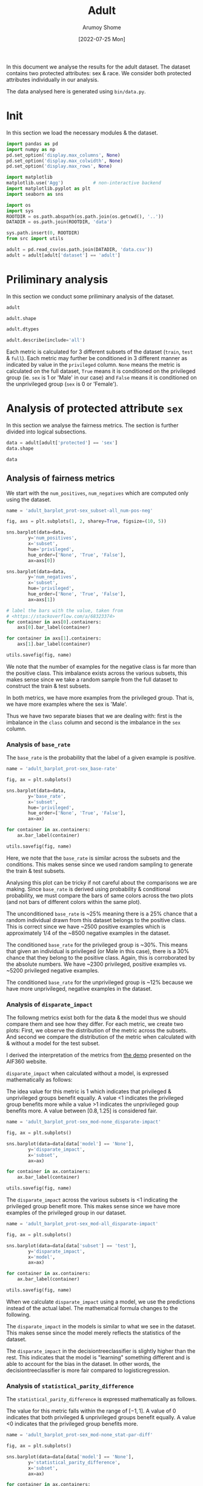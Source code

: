 #+title: Adult
#+author: Arumoy Shome
#+date: [2022-07-25 Mon]
#+property: header-args:python :python python3 :session *sh21qual-adult* :exports both :eval never-export

In this document we analyse the results for the adult dataset. The
dataset contains two protected attributes: sex & race. We consider
both protected attributes individually in our analysis.

The data analysed here is generated using =bin/data.py=.

* Init
In this section we load the necessary modules & the dataset.

#+begin_src python :results silent
  import pandas as pd
  import numpy as np
  pd.set_option('display.max_columns', None)
  pd.set_option('display.max_colwidth', None)
  pd.set_option('display.max_rows', None)

  import matplotlib
  matplotlib.use('Agg')           # non-interactive backend
  import matplotlib.pyplot as plt
  import seaborn as sns

  import os
  import sys
  ROOTDIR = os.path.abspath(os.path.join(os.getcwd(), '..'))
  DATADIR = os.path.join(ROOTDIR, 'data')

  sys.path.insert(0, ROOTDIR)
  from src import utils
#+end_src

#+begin_src python :results silent
  adult = pd.read_csv(os.path.join(DATADIR, 'data.csv'))
  adult = adult[adult['dataset'] == 'adult']
#+end_src

* Priliminary analysis
In this section we conduct some priliminary analysis of the dataset.

#+begin_src python
  adult
#+end_src

#+RESULTS:
#+begin_example
   dataset  GFNR  num_negatives  disparate_impact       FDR  \
0    adult   NaN        34014.0          0.363470       NaN   
1    adult   NaN        20988.0               NaN       NaN   
2    adult   NaN        13026.0               NaN       NaN   
3    adult   NaN        34014.0          0.603769       NaN   
4    adult   NaN        28696.0               NaN       NaN   
5    adult   NaN         5318.0               NaN       NaN   
6    adult   NaN        25514.0          0.355548       NaN   
7    adult   NaN        15720.0               NaN       NaN   
8    adult   NaN         9794.0               NaN       NaN   
9    adult   NaN        25514.0          0.599035       NaN   
10   adult   NaN        21510.0               NaN       NaN   
11   adult   NaN         4004.0               NaN       NaN   
12   adult   NaN         8500.0          0.387509       NaN   
13   adult   NaN         5268.0               NaN       NaN   
14   adult   NaN         3232.0               NaN       NaN   
15   adult   NaN         8500.0          0.618126       NaN   
16   adult   NaN         7186.0               NaN       NaN   
17   adult   NaN         1314.0               NaN       NaN   
18   adult   0.0            NaN          0.310398  0.270132   
19   adult   0.0            NaN               NaN  0.271792   
20   adult   0.0            NaN               NaN  0.259016   
21   adult   0.0            NaN          0.565900  0.270132   
22   adult   0.0            NaN               NaN  0.265923   
23   adult   0.0            NaN               NaN  0.316327   
24   adult   0.0            NaN          0.395087  0.364010   
25   adult   0.0            NaN               NaN  0.352627   
26   adult   0.0            NaN               NaN  0.423888   
27   adult   0.0            NaN          0.672027  0.364010   
28   adult   0.0            NaN               NaN  0.357380   
29   adult   0.0            NaN               NaN  0.425287   

    statistical_parity_difference       FPR       PPV     GTP     GTN  \
0                       -0.198901       NaN       NaN     NaN     NaN   
1                             NaN       NaN       NaN     NaN     NaN   
2                             NaN       NaN       NaN     NaN     NaN   
3                       -0.103959       NaN       NaN     NaN     NaN   
4                             NaN       NaN       NaN     NaN     NaN   
5                             NaN       NaN       NaN     NaN     NaN   
6                       -0.201944       NaN       NaN     NaN     NaN   
7                             NaN       NaN       NaN     NaN     NaN   
8                             NaN       NaN       NaN     NaN     NaN   
9                       -0.105242       NaN       NaN     NaN     NaN   
10                            NaN       NaN       NaN     NaN     NaN   
11                            NaN       NaN       NaN     NaN     NaN   
12                      -0.189774       NaN       NaN     NaN     NaN   
13                            NaN       NaN       NaN     NaN     NaN   
14                            NaN       NaN       NaN     NaN     NaN   
15                      -0.100076       NaN       NaN     NaN     NaN   
16                            NaN       NaN       NaN     NaN     NaN   
17                            NaN       NaN       NaN     NaN     NaN   
18                      -0.184484  0.074588  0.729868  2806.0  8500.0   
19                            NaN  0.105353  0.728208  2365.0  5268.0   
20                            NaN  0.024443  0.740984   441.0  3232.0   
21                      -0.095887  0.074588  0.729868  2806.0  8500.0   
22                            NaN  0.079599  0.734077  2552.0  7186.0   
23                            NaN  0.047184  0.683673   254.0  1314.0   
24                      -0.177995  0.114471  0.635990  2806.0  8500.0   
25                            NaN  0.150342  0.647373  2365.0  5268.0   
26                            NaN  0.056002  0.576112   441.0  3232.0   
27                      -0.081235  0.114471  0.635990  2806.0  8500.0   
28                            NaN  0.119955  0.642620  2552.0  7186.0   
29                            NaN  0.084475  0.574713   254.0  1314.0   

         NPV        f1  GFP  base_rate  theil_index                   model  \
0        NaN       NaN  NaN   0.247844          NaN                    None   
1        NaN       NaN  NaN   0.312477          NaN                    None   
2        NaN       NaN  NaN   0.113576          NaN                    None   
3        NaN       NaN  NaN   0.247844          NaN                    None   
4        NaN       NaN  NaN   0.262371          NaN                    None   
5        NaN       NaN  NaN   0.158411          NaN                    None   
6        NaN       NaN  NaN   0.247730          NaN                    None   
7        NaN       NaN  NaN   0.313357          NaN                    None   
8        NaN       NaN  NaN   0.111414          NaN                    None   
9        NaN       NaN  NaN   0.247730          NaN                    None   
10       NaN       NaN  NaN   0.262472          NaN                    None   
11       NaN       NaN  NaN   0.157230          NaN                    None   
12       NaN       NaN  NaN   0.248187          NaN                    None   
13       NaN       NaN  NaN   0.309839          NaN                    None   
14       NaN       NaN  NaN   0.120065          NaN                    None   
15       NaN       NaN  NaN   0.248187          NaN                    None   
16       NaN       NaN  NaN   0.262066          NaN                    None   
17       NaN       NaN  NaN   0.161990          NaN                    None   
18  0.878000  0.664855  0.0        NaN     0.122473      logisticregression   
19  0.842962  0.674835  0.0        NaN          NaN      logisticregression   
20  0.936164  0.605898  0.0        NaN          NaN      logisticregression   
21  0.878000  0.664855  0.0        NaN     0.122473      logisticregression   
22  0.871754  0.671486  0.0        NaN          NaN      logisticregression   
23  0.912536  0.595556  0.0        NaN          NaN      logisticregression   
24  0.871887  0.620551  0.0        NaN     0.132559  decisiontreeclassifier   
25  0.830889  0.630666  0.0        NaN          NaN  decisiontreeclassifier   
26  0.939926  0.566820  0.0        NaN          NaN  decisiontreeclassifier   
27  0.871887  0.620551  0.0        NaN     0.132559  decisiontreeclassifier   
28  0.863227  0.624496  0.0        NaN          NaN  decisiontreeclassifier   
29  0.920428  0.582524  0.0        NaN          NaN  decisiontreeclassifier   

         TPR  num_positives      TP      TN     FP       FOR subset  GTNR  \
0        NaN        11208.0     NaN     NaN    NaN       NaN   full   NaN   
1        NaN         9539.0     NaN     NaN    NaN       NaN   full   NaN   
2        NaN         1669.0     NaN     NaN    NaN       NaN   full   NaN   
3        NaN        11208.0     NaN     NaN    NaN       NaN   full   NaN   
4        NaN        10207.0     NaN     NaN    NaN       NaN   full   NaN   
5        NaN         1001.0     NaN     NaN    NaN       NaN   full   NaN   
6        NaN         8402.0     NaN     NaN    NaN       NaN  train   NaN   
7        NaN         7174.0     NaN     NaN    NaN       NaN  train   NaN   
8        NaN         1228.0     NaN     NaN    NaN       NaN  train   NaN   
9        NaN         8402.0     NaN     NaN    NaN       NaN  train   NaN   
10       NaN         7655.0     NaN     NaN    NaN       NaN  train   NaN   
11       NaN          747.0     NaN     NaN    NaN       NaN  train   NaN   
12       NaN         2806.0     NaN     NaN    NaN       NaN   test   NaN   
13       NaN         2365.0     NaN     NaN    NaN       NaN   test   NaN   
14       NaN          441.0     NaN     NaN    NaN       NaN   test   NaN   
15       NaN         2806.0     NaN     NaN    NaN       NaN   test   NaN   
16       NaN         2552.0     NaN     NaN    NaN       NaN   test   NaN   
17       NaN          254.0     NaN     NaN    NaN       NaN   test   NaN   
18  0.610478            NaN  1713.0  7866.0  634.0  0.122000   test   1.0   
19  0.628753            NaN  1487.0  4713.0  555.0  0.157038   test   1.0   
20  0.512472            NaN   226.0  3153.0   79.0  0.063836   test   1.0   
21  0.610478            NaN  1713.0  7866.0  634.0  0.122000   test   1.0   
22  0.618730            NaN  1579.0  6614.0  572.0  0.128246   test   1.0   
23  0.527559            NaN   134.0  1252.0   62.0  0.087464   test   1.0   
24  0.605845            NaN  1700.0  7527.0  973.0  0.128113   test   1.0   
25  0.614799            NaN  1454.0  4476.0  792.0  0.169111   test   1.0   
26  0.557823            NaN   246.0  3051.0  181.0  0.060074   test   1.0   
27  0.605845            NaN  1700.0  7527.0  973.0  0.128113   test   1.0   
28  0.607367            NaN  1550.0  6324.0  862.0  0.136773   test   1.0   
29  0.590551            NaN   150.0  1203.0  111.0  0.079572   test   1.0   

   protected       TNR      FN privileged       FNR  accuracy  GFPR  GTPR  GFN  
0        sex       NaN     NaN       None       NaN       NaN   NaN   NaN  NaN  
1        sex       NaN     NaN       True       NaN       NaN   NaN   NaN  NaN  
2        sex       NaN     NaN      False       NaN       NaN   NaN   NaN  NaN  
3       race       NaN     NaN       None       NaN       NaN   NaN   NaN  NaN  
4       race       NaN     NaN       True       NaN       NaN   NaN   NaN  NaN  
5       race       NaN     NaN      False       NaN       NaN   NaN   NaN  NaN  
6        sex       NaN     NaN       None       NaN       NaN   NaN   NaN  NaN  
7        sex       NaN     NaN       True       NaN       NaN   NaN   NaN  NaN  
8        sex       NaN     NaN      False       NaN       NaN   NaN   NaN  NaN  
9       race       NaN     NaN       None       NaN       NaN   NaN   NaN  NaN  
10      race       NaN     NaN       True       NaN       NaN   NaN   NaN  NaN  
11      race       NaN     NaN      False       NaN       NaN   NaN   NaN  NaN  
12       sex       NaN     NaN       None       NaN       NaN   NaN   NaN  NaN  
13       sex       NaN     NaN       True       NaN       NaN   NaN   NaN  NaN  
14       sex       NaN     NaN      False       NaN       NaN   NaN   NaN  NaN  
15      race       NaN     NaN       None       NaN       NaN   NaN   NaN  NaN  
16      race       NaN     NaN       True       NaN       NaN   NaN   NaN  NaN  
17      race       NaN     NaN      False       NaN       NaN   NaN   NaN  NaN  
18       sex  0.925412  1093.0       None  0.389522  0.847249   0.0   1.0  0.0  
19       sex  0.894647   878.0       True  0.371247  0.812263   0.0   1.0  0.0  
20       sex  0.975557   215.0      False  0.487528  0.919956   0.0   1.0  0.0  
21      race  0.925412  1093.0       None  0.389522  0.847249   0.0   1.0  0.0  
22      race  0.920401   973.0       True  0.381270  0.841343   0.0   1.0  0.0  
23      race  0.952816   120.0      False  0.472441  0.883929   0.0   1.0  0.0  
24       sex  0.885529  1106.0       None  0.394155  0.816115   0.0   1.0  0.0  
25       sex  0.849658   911.0       True  0.385201  0.776890   0.0   1.0  0.0  
26       sex  0.943998   195.0      False  0.442177  0.897631   0.0   1.0  0.0  
27      race  0.885529  1106.0       None  0.394155  0.816115   0.0   1.0  0.0  
28      race  0.880045  1002.0       True  0.392633  0.808585   0.0   1.0  0.0  
29      race  0.915525   104.0      False  0.409449  0.862883   0.0   1.0  0.0  
#+end_example

#+begin_src python
  adult.shape
#+end_src

#+RESULTS:
| 30 | 33 |

#+begin_src python
  adult.dtypes
#+end_src

#+RESULTS:
#+begin_example
dataset                           object
GFNR                             float64
num_negatives                    float64
disparate_impact                 float64
FDR                              float64
statistical_parity_difference    float64
FPR                              float64
PPV                              float64
GTP                              float64
GTN                              float64
NPV                              float64
f1                               float64
GFP                              float64
base_rate                        float64
theil_index                      float64
model                             object
TPR                              float64
num_positives                    float64
TP                               float64
TN                               float64
FP                               float64
FOR                              float64
subset                            object
GTNR                             float64
protected                         object
TNR                              float64
FN                               float64
privileged                        object
FNR                              float64
accuracy                         float64
GFPR                             float64
GTPR                             float64
GFN                              float64
dtype: object
#+end_example

#+begin_src python
  adult.describe(include='all')
#+end_src

#+RESULTS:
#+begin_example
       dataset  GFNR  num_negatives  disparate_impact        FDR  \
count       30  12.0      18.000000         10.000000  12.000000   
unique       1   NaN            NaN               NaN        NaN   
top      adult   NaN            NaN               NaN        NaN   
freq        30   NaN            NaN               NaN        NaN   
mean       NaN   0.0   15117.333333          0.487087   0.328377   
std        NaN   0.0   10905.894596          0.135776   0.061294   
min        NaN   0.0    1314.000000          0.310398   0.259016   
25%        NaN   0.0    5785.000000          0.369479   0.270132   
50%        NaN   0.0   11410.000000          0.480493   0.334477   
75%        NaN   0.0   24513.000000          0.602585   0.364010   
max        NaN   0.0   34014.000000          0.672027   0.425287   

        statistical_parity_difference        FPR        PPV          GTP  \
count                       10.000000  12.000000  12.000000    12.000000   
unique                            NaN        NaN        NaN          NaN   
top                               NaN        NaN        NaN          NaN   
freq                              NaN        NaN        NaN          NaN   
mean                        -0.143950   0.087123   0.671623  1870.666667   
std                          0.050056   0.035385   0.061294  1137.448127   
min                         -0.201944   0.024443   0.574713   254.000000   
25%                         -0.188451   0.069942   0.635990   441.000000   
50%                         -0.141618   0.082037   0.665523  2458.500000   
75%                         -0.101047   0.114471   0.729868  2806.000000   
max                         -0.081235   0.150342   0.740984  2806.000000   

                GTN        NPV         f1   GFP  base_rate  theil_index model  \
count     12.000000  12.000000  12.000000  12.0  18.000000     4.000000    30   
unique          NaN        NaN        NaN   NaN        NaN          NaN     3   
top             NaN        NaN        NaN   NaN        NaN          NaN  None   
freq            NaN        NaN        NaN   NaN        NaN          NaN    18   
mean    5666.666667   0.884805   0.626925   0.0   0.224044     0.127516   NaN   
std     2808.952355   0.034947   0.036018   0.0   0.068296     0.005823   NaN   
min     1314.000000   0.830889   0.566820   0.0   0.111414     0.122473   NaN   
25%     3232.000000   0.869622   0.603312   0.0   0.159306     0.122473   NaN   
50%     6227.000000   0.874943   0.622524   0.0   0.247844     0.127516   NaN   
75%     8500.000000   0.914509   0.664855   0.0   0.262294     0.132559   NaN   
max     8500.000000   0.939926   0.674835   0.0   0.313357     0.132559   NaN   

              TPR  num_positives           TP           TN          FP  \
count   12.000000      18.000000    12.000000    12.000000   12.000000   
unique        NaN            NaN          NaN          NaN         NaN   
top           NaN            NaN          NaN          NaN         NaN   
freq          NaN            NaN          NaN          NaN         NaN   
mean     0.590892    4981.333333  1137.666667  5131.000000  535.666667   
std      0.037562    4094.371229   706.488542  2511.484132  345.725675   
min      0.512472     254.000000   134.000000  1203.000000   62.000000   
25%      0.582369    1338.250000   241.000000  3127.500000  163.500000   
50%      0.606606    2806.000000  1518.500000  5518.500000  603.000000   
75%      0.611558    8402.000000  1700.000000  7527.000000  809.500000   
max      0.628753   11208.000000  1713.000000  7866.000000  973.000000   

              FOR subset  GTNR protected        TNR           FN privileged  \
count   12.000000     30  12.0        30  12.000000    12.000000         30   
unique        NaN      3   NaN         2        NaN          NaN          3   
top           NaN   test   NaN       sex        NaN          NaN       None   
freq          NaN     18   NaN        15        NaN          NaN         10   
mean     0.115195    NaN   1.0       NaN   0.912877   733.000000        NaN   
std      0.034947    NaN   0.0       NaN   0.035385   431.625469        NaN   
min      0.060074    NaN   1.0       NaN   0.849658   104.000000        NaN   
25%      0.085491    NaN   1.0       NaN   0.885529   210.000000        NaN   
50%      0.125057    NaN   1.0       NaN   0.917963   942.000000        NaN   
75%      0.130378    NaN   1.0       NaN   0.930058  1093.000000        NaN   
max      0.169111    NaN   1.0       NaN   0.975557  1106.000000        NaN   

              FNR   accuracy  GFPR  GTPR   GFN  
count   12.000000  12.000000  12.0  12.0  12.0  
unique        NaN        NaN   NaN   NaN   NaN  
top           NaN        NaN   NaN   NaN   NaN  
freq          NaN        NaN   NaN   NaN   NaN  
mean     0.409108   0.844184   0.0   1.0   0.0  
std      0.037562   0.041500   0.0   0.0   0.0  
min      0.371247   0.776890   0.0   1.0   0.0  
25%      0.388442   0.815152   0.0   1.0   0.0  
50%      0.393394   0.844296   0.0   1.0   0.0  
75%      0.417631   0.868144   0.0   1.0   0.0  
max      0.487528   0.919956   0.0   1.0   0.0  
#+end_example

Each metric is calculated for 3 different subsets of the dataset
(=train=, =test= & =full=). Each metric may further be conditioned in
3 different manner as indicated by value in the =privileged= column.
=None= means the metric is calculated on the full dataset, =True=
means it is conditioned on the privileged group (ie. =sex= is 1 or
'Male' in our case) and =False= means it is conditioned on the
unprivileged group (=sex= is 0 or 'Female').

* Analysis of protected attribute =sex=

In this section we analyse the fairness metrics. The section is
further divided into logical subsections.

#+begin_src python
  data = adult[adult['protected'] == 'sex']
  data.shape
#+end_src

#+RESULTS:
| 15 | 33 |

#+begin_src python
  data
#+end_src

#+RESULTS:
#+begin_example
   dataset  GFNR  num_negatives  disparate_impact       FDR  \
0    adult   NaN        34014.0          0.363470       NaN   
1    adult   NaN        20988.0               NaN       NaN   
2    adult   NaN        13026.0               NaN       NaN   
6    adult   NaN        25514.0          0.355548       NaN   
7    adult   NaN        15720.0               NaN       NaN   
8    adult   NaN         9794.0               NaN       NaN   
12   adult   NaN         8500.0          0.387509       NaN   
13   adult   NaN         5268.0               NaN       NaN   
14   adult   NaN         3232.0               NaN       NaN   
18   adult   0.0            NaN          0.310398  0.270132   
19   adult   0.0            NaN               NaN  0.271792   
20   adult   0.0            NaN               NaN  0.259016   
24   adult   0.0            NaN          0.395087  0.364010   
25   adult   0.0            NaN               NaN  0.352627   
26   adult   0.0            NaN               NaN  0.423888   

    statistical_parity_difference       FPR       PPV     GTP     GTN  \
0                       -0.198901       NaN       NaN     NaN     NaN   
1                             NaN       NaN       NaN     NaN     NaN   
2                             NaN       NaN       NaN     NaN     NaN   
6                       -0.201944       NaN       NaN     NaN     NaN   
7                             NaN       NaN       NaN     NaN     NaN   
8                             NaN       NaN       NaN     NaN     NaN   
12                      -0.189774       NaN       NaN     NaN     NaN   
13                            NaN       NaN       NaN     NaN     NaN   
14                            NaN       NaN       NaN     NaN     NaN   
18                      -0.184484  0.074588  0.729868  2806.0  8500.0   
19                            NaN  0.105353  0.728208  2365.0  5268.0   
20                            NaN  0.024443  0.740984   441.0  3232.0   
24                      -0.177995  0.114471  0.635990  2806.0  8500.0   
25                            NaN  0.150342  0.647373  2365.0  5268.0   
26                            NaN  0.056002  0.576112   441.0  3232.0   

         NPV        f1  GFP  base_rate  theil_index                   model  \
0        NaN       NaN  NaN   0.247844          NaN                    None   
1        NaN       NaN  NaN   0.312477          NaN                    None   
2        NaN       NaN  NaN   0.113576          NaN                    None   
6        NaN       NaN  NaN   0.247730          NaN                    None   
7        NaN       NaN  NaN   0.313357          NaN                    None   
8        NaN       NaN  NaN   0.111414          NaN                    None   
12       NaN       NaN  NaN   0.248187          NaN                    None   
13       NaN       NaN  NaN   0.309839          NaN                    None   
14       NaN       NaN  NaN   0.120065          NaN                    None   
18  0.878000  0.664855  0.0        NaN     0.122473      logisticregression   
19  0.842962  0.674835  0.0        NaN          NaN      logisticregression   
20  0.936164  0.605898  0.0        NaN          NaN      logisticregression   
24  0.871887  0.620551  0.0        NaN     0.132559  decisiontreeclassifier   
25  0.830889  0.630666  0.0        NaN          NaN  decisiontreeclassifier   
26  0.939926  0.566820  0.0        NaN          NaN  decisiontreeclassifier   

         TPR  num_positives      TP      TN     FP       FOR subset  GTNR  \
0        NaN        11208.0     NaN     NaN    NaN       NaN   full   NaN   
1        NaN         9539.0     NaN     NaN    NaN       NaN   full   NaN   
2        NaN         1669.0     NaN     NaN    NaN       NaN   full   NaN   
6        NaN         8402.0     NaN     NaN    NaN       NaN  train   NaN   
7        NaN         7174.0     NaN     NaN    NaN       NaN  train   NaN   
8        NaN         1228.0     NaN     NaN    NaN       NaN  train   NaN   
12       NaN         2806.0     NaN     NaN    NaN       NaN   test   NaN   
13       NaN         2365.0     NaN     NaN    NaN       NaN   test   NaN   
14       NaN          441.0     NaN     NaN    NaN       NaN   test   NaN   
18  0.610478            NaN  1713.0  7866.0  634.0  0.122000   test   1.0   
19  0.628753            NaN  1487.0  4713.0  555.0  0.157038   test   1.0   
20  0.512472            NaN   226.0  3153.0   79.0  0.063836   test   1.0   
24  0.605845            NaN  1700.0  7527.0  973.0  0.128113   test   1.0   
25  0.614799            NaN  1454.0  4476.0  792.0  0.169111   test   1.0   
26  0.557823            NaN   246.0  3051.0  181.0  0.060074   test   1.0   

   protected       TNR      FN privileged       FNR  accuracy  GFPR  GTPR  GFN  
0        sex       NaN     NaN       None       NaN       NaN   NaN   NaN  NaN  
1        sex       NaN     NaN       True       NaN       NaN   NaN   NaN  NaN  
2        sex       NaN     NaN      False       NaN       NaN   NaN   NaN  NaN  
6        sex       NaN     NaN       None       NaN       NaN   NaN   NaN  NaN  
7        sex       NaN     NaN       True       NaN       NaN   NaN   NaN  NaN  
8        sex       NaN     NaN      False       NaN       NaN   NaN   NaN  NaN  
12       sex       NaN     NaN       None       NaN       NaN   NaN   NaN  NaN  
13       sex       NaN     NaN       True       NaN       NaN   NaN   NaN  NaN  
14       sex       NaN     NaN      False       NaN       NaN   NaN   NaN  NaN  
18       sex  0.925412  1093.0       None  0.389522  0.847249   0.0   1.0  0.0  
19       sex  0.894647   878.0       True  0.371247  0.812263   0.0   1.0  0.0  
20       sex  0.975557   215.0      False  0.487528  0.919956   0.0   1.0  0.0  
24       sex  0.885529  1106.0       None  0.394155  0.816115   0.0   1.0  0.0  
25       sex  0.849658   911.0       True  0.385201  0.776890   0.0   1.0  0.0  
26       sex  0.943998   195.0      False  0.442177  0.897631   0.0   1.0  0.0  
#+end_example

** Analysis of fairness metrics
We start with the =num_positives=, =num_negatives= which are computed
only using the dataset.

#+begin_src python :results file
  name = 'adult_barplot_prot-sex_subset-all_num-pos-neg'

  fig, axs = plt.subplots(1, 2, sharey=True, figsize=(10, 5))

  sns.barplot(data=data,
	      y='num_positives',
	      x='subset',
	      hue='privileged',
	      hue_order=['None', 'True', 'False'],
	      ax=axs[0])

  sns.barplot(data=data,
	      y='num_negatives',
	      x='subset',
	      hue='privileged',
	      hue_order=['None', 'True', 'False'],
	      ax=axs[1])

  # label the bars with the value, taken from
  # <https://stackoverflow.com/a/68323374>
  for container in axs[0].containers:
      axs[0].bar_label(container)

  for container in axs[1].containers:
      axs[1].bar_label(container)

  utils.savefig(fig, name)
#+end_src

#+RESULTS:
[[file:adult_barplot_prot-sex_subset-all_num-pos-neg.png]]

We note that the number of examples for the negative class is far more
than the positive class. This imbalance exists across the various
subsets, this makes sense since we take a random sample from the full
dataset to construct the train & test subsets.

In both metrics, we have more examples from the privileged group. That
is, we have more examples where the sex is 'Male'.

Thus we have two separate biases that we are dealing with: first is
the imbalance in the =class= column and second is the imbalance in the
=sex= column.

*** Analysis of =base_rate=
The =base_rate= is the probability that the label of a given example
is positive.

#+begin_src python :results file
  name = 'adult_barplot_prot-sex_base-rate'

  fig, ax = plt.subplots()

  sns.barplot(data=data,
	      y='base_rate',
	      x='subset',
	      hue='privileged',
	      hue_order=['None', 'True', 'False'],
	      ax=ax)

  for container in ax.containers:
      ax.bar_label(container)

  utils.savefig(fig, name)

#+end_src

#+RESULTS:
[[file:adult_barplot_prot-sex_base-rate.png]]

Here, we note that the =base_rate= is similar across the subsets and
the conditions. This makes sense since we used random sampling to
generate the train & test subsets.

Analysing this plot can be tricky if not careful about the comparisons
we are making. Since =base_rate= is derived using probability &
conditional probability, we must compare the bars of same colors
across the two plots (and not bars of different colors within the same
plot).

The unconditioned =base_rate= is ~25% meaning there is a 25% chance
that a random individual drawn from this dataset belongs to the
positive class. This is correct since we have ~2500 positive examples
which is approximately 1/4 of the ~8500 negative examples in the
dataset.

The conditioned =base_rate= for the privileged group is ~30%. This
means that given an individual is privileged (or Male in this case),
there is a 30% chance that they belong to the positive class. Again,
this is corroborated by the absolute numbers. We have ~2300
privileged, positive examples vs. ~5200 privileged negative examples.

The conditioned =base_rate= for the unprivileged group is ~12% because
we have more unprivileged, negative examples in the dataset.

*** Analysis of =disparate_impact=
The followng metrics exist both for the data & the model thus we
should compare them and see how they differ. For each metric, we
create two plots: First, we observe the distribution of the metric
across the subsets. And second we compare the distribution of the
metric when calculated with & without a model for the test subset.

I derived the interpretation of the metrics from [[https://aif360.mybluemix.net/][the demo]] presented on
the AIF360 website.

=disparate_impact= when calculated without a model, is expressed
mathematically as follows:

\begin{equation}
\frac{Pr(Y=1 | D = \text{unprivileged})}{Pr(Y=1 | D =
\text{privileged})}
\end{equation}

The idea value for this metric is 1 which indicates that privileged &
unprivileged groups benefit equally. A value <1 indicates the
privileged group benefits more while a value >1 indicates the
unprivileged goup benefits more. A value between $[0.8, 1.25]$ is
considered fair.

#+begin_src python :results file
  name = 'adult_barplot_prot-sex_mod-none_disparate-impact'

  fig, ax = plt.subplots()

  sns.barplot(data=data[data['model'] == 'None'],
	      y='disparate_impact',
	      x='subset',
	      ax=ax)

  for container in ax.containers:
      ax.bar_label(container)

  utils.savefig(fig, name)
#+end_src

#+RESULTS:
[[file:adult_barplot_prot-sex_mod-none_disparate-impact.png]]

The =disparate_impact= across the various subsets is <1 indicating the
privileged group benefit more. This makes sense since we have more
examples of the privileged group in our dataset.

#+begin_src python :results file
  name = 'adult_barplot_prot-sex_mod-all_disparate-impact'

  fig, ax = plt.subplots()

  sns.barplot(data=data[data['subset'] == 'test'],
	      y='disparate_impact',
	      x='model',
	      ax=ax)

  for container in ax.containers:
      ax.bar_label(container)

  utils.savefig(fig, name)
#+end_src

#+RESULTS:
[[file:adult_barplot_prot-sex_mod-all_disparate-impact.png]]

When we calculate =disparate_impact= using a model, we use the
predictions instead of the actual label. The mathematical formula
changes to the following.

\begin{equation}
\frac{Pr(\hat{Y}=1 | D = \text{unprivileged})}{Pr(\hat{Y}=1 | D =
\text{privileged})}
\end{equation}

The =disparate_impact= in the models is similar to what we see in the
dataset. This makes sense since the model merely reflects the
statistics of the dataset.

The =disparate_impact= in the decisiontreeclassifier is slightly
higher than the rest. This indicates that the model is "learning"
something different and is able to account for the bias in the
dataset. In other words, the decisiontreeclassifier is more fair
compared to logisticregression.

*** Analysis of =statistical_parity_difference=
The =statistical_parity_difference= is expressed mathematically as
follows.

\begin{equation}
Pr(Y=1 | D = \text{unprivileged}) - Pr(Y=1 | D = \text{privileged})
\end{equation}

The value for this metric falls within the range of $[-1, 1]$. A value
of 0 indicates that both privileged & unprivileged groups benefit
equally. A value <0 indicates that the privileged group benefits more.

#+begin_src python :results file
  name = 'adult_barplot_prot-sex_mod-none_stat-par-diff'

  fig, ax = plt.subplots()

  sns.barplot(data=data[data['model'] == 'None'],
	      y='statistical_parity_difference',
	      x='subset',
	      ax=ax)

  for container in ax.containers:
      ax.bar_label(container)

  utils.savefig(fig, name)
#+end_src

#+RESULTS:
[[file:adult_barplot_prot-sex_mod-none_stat-par-diff.png]]

#+begin_src python :results file
  name = 'adult_barplot_prot-sex_mod-all_stat-par-diff'

  fig, ax = plt.subplots()

  sns.barplot(data=data[data['subset'] == 'test'],
	      y='statistical_parity_difference',
	      x='model',
	      ax=ax)

  for container in ax.containers:
      ax.bar_label(container)

  utils.savefig(fig, name)
#+end_src

#+RESULTS:
[[file:adult_barplot_prot-sex_mod-all_stat-par-diff.png]]

Again, the metric is negative both in the data & model since we have
more examples of the positive class with the privileged group.

Again, we see that decisiontreeclassifier performs better than others.

*Main takeaway* here is that we can explain & derive the above metrics
using statistics from the data. However, when using a model, the
numbers deviate from those calculated using just the data. This is
expected since the models introduce non-linearity into the mix.

Thus, we can use the data-centric metrics to give us an indication of
what the model-centric metrics may look like. But we need to train,
test & analyse the model predictions to be sure.

** Analysis of performance metrics
The wikipedia page on [[https://en.wikipedia.org/wiki/Binary_classification][binary classification]] was very helpful to make
sense of these metrics. Following is a table summarising their
mathematical formulas

| metric   | formula                               | alias              |
|----------+---------------------------------------+--------------------|
| TPR      | TP/P OR TP/(TP+FN)                    | recall/sensitivity |
| FPR      | FP/N                                  | 1 - TNR            |
| FNR      | FN/P                                  | 1 - TPR            |
| TNR      | TN/N                                  | specificity        |
| PPV      | TP/(TP+FP)                            | precision          |
| FDR      | FP/(TP+FP)                            | 1 - PPV            |
| FOR      | FN/(TN+FN)                            | 1 - NPV            |
| NPV      | TN/(TN+FN)                            |                    |
| accuracy | (TP+TN)/P+N                           |                    |
| f1       | (2*precision*recall)/precision+recall |                    |

Following is a model of the binary confusion matrix.

| y_true | 0 | TN     | FP     |
| y_true | 1 | FN     | TP     |
|        |   | 0      | 1      |
|        |   | y_pred | y_pred |

We focus on a subset of the metrics above. The following are the
metrics we focus on along with a short description & interpretation of
the metric.

+ Accuracy :: The accuracy determines the correctness of the model's
  predictions. Although, with an imbalanced dataset, this metric can
  be misleading.
+ Precision :: The correctness of the model in predicting the positive
  class out of all positive class predictions. In other words, the
  precision is the accuracy of the negative class.
+ Recall :: The recall provides an indication of the missed positive
  predictions.
+ f1 :: Harmonic mean of precision & recall. It combines the two
  metrics into a single one.

The section is further divided based on the model. For each model, we
analyse the confusion matrices and the performance metrics.

*** model: logisticregression

#+begin_src python :results file
  name = 'adult_heatmap_prot-sex_mod-lr_cm'
  metrics = data[data['model'] == 'logisticregression']
  cols = ['TN', 'FP', 'FN', 'TP']
  fig, axs = plt.subplots(1, 3, figsize=(15, 5))

  for idx, privileged in enumerate(['None', 'True', 'False']):
      cm = metrics[metrics['privileged'] == privileged]
      cm = cm[cols].values.reshape(2,2)
      sns.heatmap(data=cm,
		  annot=cm,
		  fmt="",
		  cbar=False,
		  cmap='Blues',
		  ax=axs[idx])
      axs[idx].set_xlabel("y_pred")
      axs[idx].set_ylabel("y_true")
      axs[idx].set_title(privileged)

  utils.savefig(fig, name)
#+end_src

#+RESULTS:
[[file:adult_heatmap_prot-sex_mod-lr_cm.png]]

#+begin_src python :results file
  name = 'adult_heatmap_prot-sex_mod-lr_cm-rate'
  metrics = data[data['model'] == 'logisticregression']
  cols = ['TNR', 'FPR', 'FNR', 'TPR']
  fig, axs = plt.subplots(1, 3, figsize=(15, 5))

  for idx, privileged in enumerate(['None', 'True', 'False']):
      cm = metrics[metrics['privileged'] == privileged]
      cm = cm[cols].values.reshape(2,2)
      sns.heatmap(data=cm,
		  annot=cm,
		  fmt=".3f",
		  cbar=False,
		  cmap='Blues',
		  ax=axs[idx])
      axs[idx].set_xlabel("y_pred")
      axs[idx].set_ylabel("y_true")
      axs[idx].set_title(privileged)

  utils.savefig(fig, name)
#+end_src

#+RESULTS:
[[file:adult_heatmap_prot-sex_mod-lr_cm-rate.png]]

The model does well with the negative class (~92% accuracy). It
doesn't do so well with the positive class (~61% accuracy) with a less
then idea false negative rate (~39%). This is expected since we have
more number of negative examples in the dataset.

The performance of the model remains some what similar across the
conditions on the protected attribute.

There is a slight uptick in the true negative rate when we condition
on the unprivileged group (right more plot). The true positive rate
drops slightly here as well, with a rise in the false positive rate.
So the model is able to classify women with a lower income with high
accuracy. But the performance is 50-50 when it comes to women with a
higher income. And this again is corroborated by the fact that we
trained the model with very few examples of women with a high income.

#+begin_src python :results file
  name = 'adult_barplot_prot-sex_mod-lr_acc-pre-rec-f1'
  metrics = data[data['model'] == 'logisticregression']
  hue_order = ['None', 'True', 'False']

  fig, axs = plt.subplots(1, 4, sharey=True, figsize=(20, 5))

  sns.barplot(data=metrics,
	      y='accuracy',
	      x='subset',
	      hue='privileged',
	      hue_order=hue_order,
	      ax=axs[0])

  sns.barplot(data=metrics,
	      y='PPV',
	      x='subset',
	      hue='privileged',
	      hue_order=hue_order,
	      ax=axs[1])
  axs[1].set_ylabel('precision')

  sns.barplot(data=metrics,
	      y='TPR',
	      x='subset',
	      hue='privileged',
	      hue_order=hue_order,
	      ax=axs[2])
  axs[2].set_ylabel('recall')

  sns.barplot(data=metrics,
	      y='f1',
	      x='subset',
	      hue='privileged',
	      hue_order=hue_order,
	      ax=axs[3])

  for idx in range(4):
      for container in axs[idx].containers: axs[idx].bar_label(container)

  utils.savefig(fig, name)
#+end_src

#+RESULTS:
[[file:adult_barplot_prot-sex_mod-lr_acc-pre-rec-f1.png]]

The accuracy of the model is high however the dataset is skewed so we
should focus on the precision & recall instead.

The precision is higher than the recall since $(TP+FP) < (TP+FN)$. And
we have more FN since we trained with a dataset with more number of
negative examples.

*** model: decisiontreeclassifier

#+begin_src python :results file
  name = 'adult_heatmap_prot-sex_mod-dt_cm'
  metrics = data[data['model'] == 'decisiontreeclassifier']
  cols = ['TN', 'FP', 'FN', 'TP']
  fig, axs = plt.subplots(1, 3, figsize=(15, 5))

  for idx, privileged in enumerate(['None', 'True', 'False']):
      cm = metrics[metrics['privileged'] == privileged]
      cm = cm[cols].values.reshape(2,2)
      sns.heatmap(data=cm,
		  annot=cm,
		  fmt="",
		  cbar=False,
		  cmap='Blues',
		  ax=axs[idx])
      axs[idx].set_xlabel("y_pred")
      axs[idx].set_ylabel("y_true")
      axs[idx].set_title(privileged)

  utils.savefig(fig, name)
#+end_src

#+RESULTS:
[[file:adult_heatmap_prot-sex_mod-dt_cm.png]]

#+begin_src python :results file
  name = 'adult_heatmap_prot-sex_mod-dt_cm-rate'
  metrics = data[data['model'] == 'decisiontreeclassifier']
  cols = ['TNR', 'FPR', 'FNR', 'TPR']
  fig, axs = plt.subplots(1, 3, figsize=(15, 5))

  for idx, privileged in enumerate(['None', 'True', 'False']):
      cm = metrics[metrics['privileged'] == privileged]
      cm = cm[cols].values.reshape(2,2)
      sns.heatmap(data=cm,
		  annot=cm,
		  fmt=".3f",
		  cbar=False,
		  cmap='Blues',
		  ax=axs[idx])
      axs[idx].set_xlabel("y_pred")
      axs[idx].set_ylabel("y_true")
      axs[idx].set_title(privileged)

  utils.savefig(fig, name)
#+end_src

#+RESULTS:
[[file:adult_heatmap_prot-sex_mod-dt_cm-rate.png]]

The general trend is the same across both models: they are able to
detect the negative class well but fail to do so for the positive
class.

Compared to logisticregression, the decisiontreeclassifier performs
slightly worse. However, we must account for the fact that the model
is not tuned. The performance many increase with model tuning.

#+begin_src python :results file
  name = 'adult_barplot_prot-sex_mod-dt_acc-pre-rec-f1'
  metrics = data[data['model'] == 'decisiontreeclassifier']
  hue_order = ['None', 'True', 'False']

  fig, axs = plt.subplots(1, 4, sharey=True, figsize=(20, 5))

  sns.barplot(data=metrics,
	      y='accuracy',
	      x='subset',
	      hue='privileged',
	      hue_order=hue_order,
	      ax=axs[0])

  sns.barplot(data=metrics,
	      y='PPV',
	      x='subset',
	      hue='privileged',
	      hue_order=hue_order,
	      ax=axs[1])
  axs[1].set_ylabel('precision')

  sns.barplot(data=metrics,
	      y='TPR',
	      x='subset',
	      hue='privileged',
	      hue_order=hue_order,
	      ax=axs[2])
  axs[2].set_ylabel('recall')

  sns.barplot(data=metrics,
	      y='f1',
	      x='subset',
	      hue='privileged',
	      hue_order=hue_order,
	      ax=axs[3])

  for idx in range(4):
      for container in axs[idx].containers: axs[idx].bar_label(container)

  utils.savefig(fig, name)
#+end_src

#+RESULTS:
[[file:adult_barplot_prot-sex_mod-dt_acc-pre-rec-f1.png]]

Similar results; similar reasons.

* Analysis of protected attribute =race=
In this section we expand & compare the metrics for both the race
attribute.

#+begin_src python
  data = adult[adult['protected'] == 'race']
  data.shape
#+end_src

#+RESULTS:
| 15 | 33 |

** Analysis of fairness metrics

#+begin_src python :results file
  name = 'adult_barplot_prot-race_subset-all_num-pos-neg'

  fig, axs = plt.subplots(1, 2, sharey=True, figsize=(10, 5))

  sns.barplot(data=data,
	      y='num_positives',
	      x='subset',
	      hue='privileged',
	      hue_order=['None', 'True', 'False'],
	      ax=axs[0])

  for container in axs[0].containers:
      axs[0].bar_label(container)

  sns.barplot(data=data,
	      y='num_negatives',
	      x='subset',
	      hue='privileged',
	      hue_order=['None', 'True', 'False'],
	      ax=axs[1])

  for container in axs[1].containers:
      axs[1].bar_label(container)

  utils.savefig(fig, name)
#+end_src

#+RESULTS:
[[file:adult_barplot_prot-race_subset-all_num-pos-neg.png]]

The imbalance between the positive & negative classes remains for this
protected attribute as well (which is expected). As with sex, we have
more examples of the privileged group for both positive & negative
class.

*** Analysis of =base_rate=

#+begin_src python :results file
  name = 'adult_barplot_prot-race_base-rate'

  fig, ax = plt.subplots()

  sns.barplot(data=data,
	      y='base_rate',
	      x='subset',
	      hue='privileged',
	      hue_order=['None', 'True', 'False'],
	      ax=ax)

  for container in ax.containers:
      ax.bar_label(container)

  utils.savefig(fig, name)

#+end_src

#+RESULTS:
[[file:adult_barplot_prot-race_base-rate.png]]

The base rate is similar across all subsets since we derive the
training & testing set by random sampling of the entire dataset. The
base rate conditioned on the privileged group is higher than the the
unprivileged group and this too is reflected in the training data.

*** Analysis of =disparate_impact=

#+begin_src python :results file
  name = 'adult_barplot_prot-race_mod-none_disparate-impact'

  fig, ax = plt.subplots()

  sns.barplot(data=data[data['model'] == 'None'],
	      y='disparate_impact',
	      x='subset',
	      ax=ax)

  for container in ax.containers:
      ax.bar_label(container)

  utils.savefig(fig, name)
#+end_src

#+RESULTS:
[[file:adult_barplot_prot-race_mod-none_disparate-impact.png]]

#+begin_src python :results file
  name = 'adult_barplot_prot-race_mod-all_disparate-impact'

  fig, ax = plt.subplots()

  sns.barplot(data=data[data['subset'] == 'test'],
	      y='disparate_impact',
	      x='model',
	      ax=ax)

  for container in ax.containers:
      ax.bar_label(container)

  utils.savefig(fig, name)
#+end_src

#+RESULTS:
[[file:adult_barplot_prot-race_mod-all_disparate-impact.png]]

The =disparate_impact= in the model is similar to that observed in the
dataset.

The =disparate_impact= for race attribute is higher compared to that
observed in sex. This can be explained by taking a closer look at the
mathematical formulas. Lets take a closer look.

\begin{equation}
\text{disparate impact} = \frac{P(Y=1 | D=\text{unprivileged})}{P(Y=1 | D=\text{privileged})}
\end{equation}

\begin{equation}
P(Y=1 | D=\text{privileged}) = \frac{P(Y=1 \cap D=\text{privileged})}{P(D=\text{privileged})}
\end{equation}

\begin{equation}
P(D=\text{privileged}) = \frac{\text{number of privileged examples}}{\text{total number of examples}}
\end{equation}

\begin{equation}
\text{number of privileged examples} \propto P(D=\text{privileged}) \propto \frac{1}{P(Y=1 | D=\text{privileged})} \propto \frac{1}{\text{disparate impact}}
\end{equation}

Thus, a higher number of privileged group examples (which is the case
for the race attribute), results in a higher =disparate_impact=.

*** Analysis of =statistical_parity_difference=
#+begin_src python :results file
  name = 'adult_barplot_prot-race_mod-none_stat-par-diff'

  fig, ax = plt.subplots()

  sns.barplot(data=data[data['model'] == 'None'],
	      y='statistical_parity_difference',
	      x='subset',
	      ax=ax)

  for container in ax.containers:
      ax.bar_label(container)

  utils.savefig(fig, name)
#+end_src

#+RESULTS:
[[file:adult_barplot_prot-race_mod-none_stat-par-diff.png]]

#+begin_src python :results file
  name = 'adult_barplot_prot-race_mod-all_stat-par-diff'

  fig, ax = plt.subplots()

  sns.barplot(data=data[data['subset'] == 'test'],
	      y='statistical_parity_difference',
	      x='model',
	      ax=ax)

  for container in ax.containers:
      ax.bar_label(container)

  utils.savefig(fig, name)
#+end_src

#+RESULTS:
[[file:adult_barplot_prot-race_mod-all_stat-par-diff.png]]
** Analysis of performance metrics

*** model: logisticregression

#+begin_src python :results file
  name = 'adult_heatmap_prot-race_mod-lr_cm'
  metrics = data[data['model'] == 'logisticregression']
  cols = ['TN', 'FP', 'FN', 'TP']
  fig, axs = plt.subplots(1, 3, figsize=(15, 5))

  for idx, privileged in enumerate(['None', 'True', 'False']):
      cm = metrics[metrics['privileged'] == privileged]
      cm = cm[cols].values.reshape(2,2)
      sns.heatmap(data=cm,
		  annot=cm,
		  fmt="",
		  cbar=False,
		  cmap='Blues',
		  ax=axs[idx])
      axs[idx].set_xlabel("y_pred")
      axs[idx].set_ylabel("y_true")
      axs[idx].set_title(privileged)

  utils.savefig(fig, name)
#+end_src

#+RESULTS:
[[file:adult_heatmap_prot-race_mod-lr_cm.png]]

#+begin_src python :results file
  name = 'adult_heatmap_prot-race_mod-lr_cm-rate'
  metrics = data[data['model'] == 'logisticregression']
  cols = ['TNR', 'FPR', 'FNR', 'TPR']
  fig, axs = plt.subplots(1, 3, figsize=(15, 5))

  for idx, privileged in enumerate(['None', 'True', 'False']):
      cm = metrics[metrics['privileged'] == privileged]
      cm = cm[cols].values.reshape(2,2)
      sns.heatmap(data=cm,
		  annot=cm,
		  fmt=".3f",
		  cbar=False,
		  cmap='Blues',
		  ax=axs[idx])
      axs[idx].set_xlabel("y_pred")
      axs[idx].set_ylabel("y_true")
      axs[idx].set_title(privileged)

  utils.savefig(fig, name)
#+end_src

#+RESULTS:
[[file:adult_heatmap_prot-race_mod-lr_cm-rate.png]]

As with sex, the model performs well with the negative class. This is
expected since the training set contains more examples of the negative
class.

The performance of the model for the negative class is consistent
across the conditions. The performance for the unprivileged positive
class is worse than the privileged positive class. This makes sense
since we have more examples of privileged positive class in our
training dataset.

#+begin_src python :results file
  name = 'adult_barplot_prot-race_mod-lr_acc-pre-rec-f1'
  metrics = data[data['model'] == 'logisticregression']
  hue_order = ['None', 'True', 'False']

  fig, axs = plt.subplots(1, 4, sharey=True, figsize=(20, 5))

  sns.barplot(data=metrics,
	      y='accuracy',
	      x='subset',
	      hue='privileged',
	      hue_order=hue_order,
	      ax=axs[0])

  sns.barplot(data=metrics,
	      y='PPV',
	      x='subset',
	      hue='privileged',
	      hue_order=hue_order,
	      ax=axs[1])
  axs[1].set_ylabel('precision')

  sns.barplot(data=metrics,
	      y='TPR',
	      x='subset',
	      hue='privileged',
	      hue_order=hue_order,
	      ax=axs[2])
  axs[2].set_ylabel('recall')

  sns.barplot(data=metrics,
	      y='f1',
	      x='subset',
	      hue='privileged',
	      hue_order=hue_order,
	      ax=axs[3])

  for idx in range(4):
      for container in axs[idx].containers: axs[idx].bar_label(container)

  utils.savefig(fig, name)
#+end_src

#+RESULTS:
[[file:adult_barplot_prot-race_mod-lr_acc-pre-rec-f1.png]]

The results are similar to that of sex attribute (the numbers are
similar as well), precision is higher than recall since the sum
$(TP+FP)$ is lower than $(TP+FN)$.

#+RESULTS:
[[file:adult_barplot_prot-race_mod-lr_acc-pre-rec-f1.png]]

*** model: decisiontreeclassifier

#+begin_src python :results file
  name = 'adult_heatmap_prot-race_mod-dt_cm'
  metrics = data[data['model'] == 'decisiontreeclassifier']
  cols = ['TN', 'FP', 'FN', 'TP']
  fig, axs = plt.subplots(1, 3, figsize=(15, 5))

  for idx, privileged in enumerate(['None', 'True', 'False']):
      cm = metrics[metrics['privileged'] == privileged]
      cm = cm[cols].values.reshape(2,2)
      sns.heatmap(data=cm,
		  annot=cm,
		  fmt="",
		  cbar=False,
		  cmap='Blues',
		  ax=axs[idx])
      axs[idx].set_xlabel("y_pred")
      axs[idx].set_ylabel("y_true")
      axs[idx].set_title(privileged)

  utils.savefig(fig, name)
#+end_src

#+RESULTS:
[[file:adult_heatmap_prot-race_mod-dt_cm.png]]

#+begin_src python :results file
  name = 'adult_heatmap_prot-race_mod-dt_cm-rate'
  metrics = data[data['model'] == 'decisiontreeclassifier']
  cols = ['TNR', 'FPR', 'FNR', 'TPR']
  fig, axs = plt.subplots(1, 3, figsize=(15, 5))

  for idx, privileged in enumerate(['None', 'True', 'False']):
      cm = metrics[metrics['privileged'] == privileged]
      cm = cm[cols].values.reshape(2,2)
      sns.heatmap(data=cm,
		  annot=cm,
		  fmt=".3f",
		  cbar=False,
		  cmap='Blues',
		  ax=axs[idx])
      axs[idx].set_xlabel("y_pred")
      axs[idx].set_ylabel("y_true")
      axs[idx].set_title(privileged)

  utils.savefig(fig, name)
#+end_src

#+RESULTS:
[[file:adult_heatmap_prot-race_mod-dt_cm-rate.png]]

Both models are able to detect the negative class better than the
positive class. There is a slight performance decrease in the
decisiontreeclassifier compared to the logisticregression, however
keep in mind that we did not tune the model.

#+begin_src python :results file
  name = 'adult_barplot_prot-race_mod-dt_acc-pre-rec-f1'
  metrics = data[data['model'] == 'decisiontreeclassifier']
  hue_order = ['None', 'True', 'False']

  fig, axs = plt.subplots(1, 4, sharey=True, figsize=(20, 5))

  sns.barplot(data=metrics,
	      y='accuracy',
	      x='subset',
	      hue='privileged',
	      hue_order=hue_order,
	      ax=axs[0])

  sns.barplot(data=metrics,
	      y='PPV',
	      x='subset',
	      hue='privileged',
	      hue_order=hue_order,
	      ax=axs[1])
  axs[1].set_ylabel('precision')

  sns.barplot(data=metrics,
	      y='TPR',
	      x='subset',
	      hue='privileged',
	      hue_order=hue_order,
	      ax=axs[2])
  axs[2].set_ylabel('recall')

  sns.barplot(data=metrics,
	      y='f1',
	      x='subset',
	      hue='privileged',
	      hue_order=hue_order,
	      ax=axs[3])

  for idx in range(4):
      for container in axs[idx].containers: axs[idx].bar_label(container)

  utils.savefig(fig, name)
#+end_src

#+RESULTS:
[[file:adult_barplot_prot-race_mod-dt_acc-pre-rec-f1.png]]

Results are similar to logisticregression although the difference
between precision & recall is lower.

Results are similar to decisiontreeclassifier for the sex attribute.

#+RESULTS:
[[file:adult_barplot_prot-race_mod-dt_acc-pre-rec-f1.png]]

